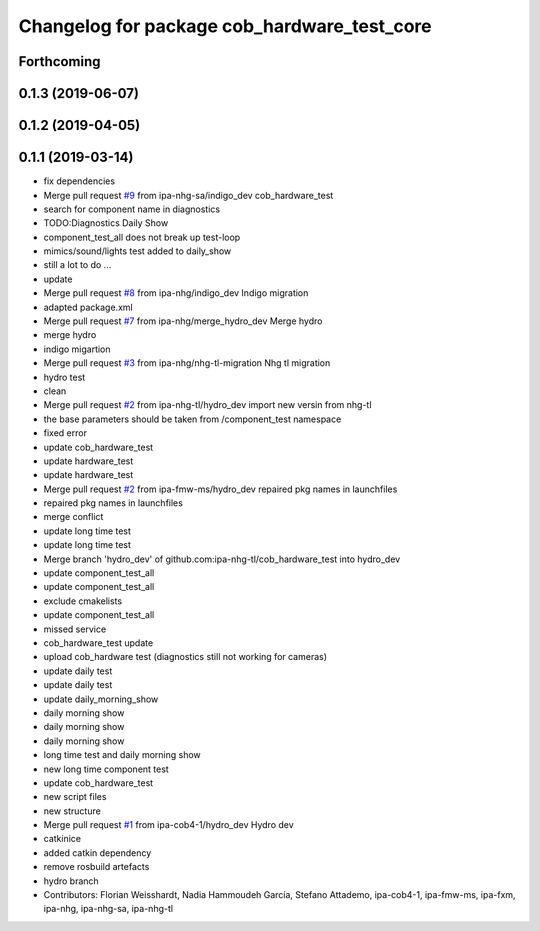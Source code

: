 ^^^^^^^^^^^^^^^^^^^^^^^^^^^^^^^^^^^^^^^^^^^^
Changelog for package cob_hardware_test_core
^^^^^^^^^^^^^^^^^^^^^^^^^^^^^^^^^^^^^^^^^^^^

Forthcoming
-----------

0.1.3 (2019-06-07)
------------------

0.1.2 (2019-04-05)
------------------

0.1.1 (2019-03-14)
------------------
* fix dependencies
* Merge pull request `#9 <https://github.com/mojin-robotics/cob_hardware_test/issues/9>`_ from ipa-nhg-sa/indigo_dev
  cob_hardware_test
* search for component name in diagnostics
* TODO:Diagnostics Daily Show
* component_test_all does not break up test-loop
* mimics/sound/lights test added to daily_show
* still a lot to do ...
* update
* Merge pull request `#8 <https://github.com/mojin-robotics/cob_hardware_test/issues/8>`_ from ipa-nhg/indigo_dev
  Indigo migration
* adapted package.xml
* Merge pull request `#7 <https://github.com/mojin-robotics/cob_hardware_test/issues/7>`_ from ipa-nhg/merge_hydro_dev
  Merge hydro
* merge hydro
* indigo migartion
* Merge pull request `#3 <https://github.com/mojin-robotics/cob_hardware_test/issues/3>`_ from ipa-nhg/nhg-tl-migration
  Nhg tl migration
* hydro test
* clean
* Merge pull request `#2 <https://github.com/mojin-robotics/cob_hardware_test/issues/2>`_ from ipa-nhg-tl/hydro_dev
  import new versin from nhg-tl
* the base parameters should be taken from /component_test namespace
* fixed error
* update cob_hardware_test
* update hardware_test
* update hardware_test
* Merge pull request `#2 <https://github.com/mojin-robotics/cob_hardware_test/issues/2>`_ from ipa-fmw-ms/hydro_dev
  repaired pkg names in launchfiles
* repaired pkg names in launchfiles
* merge conflict
* update long time test
* update long time test
* Merge branch 'hydro_dev' of github.com:ipa-nhg-tl/cob_hardware_test into hydro_dev
* update component_test_all
* update component_test_all
* exclude cmakelists
* update component_test_all
* missed service
* cob_hardware_test update
* upload cob_hardware test (diagnostics still not working for cameras)
* update daily test
* update daily test
* update daily_morning_show
* daily morning show
* daily morning show
* daily morning show
* long time test and daily morning show
* new long time component test
* update cob_hardware_test
* new script files
* new structure
* Merge pull request `#1 <https://github.com/mojin-robotics/cob_hardware_test/issues/1>`_ from ipa-cob4-1/hydro_dev
  Hydro dev
* catkinice
* added catkin dependency
* remove rosbuild artefacts
* hydro branch
* Contributors: Florian Weisshardt, Nadia Hammoudeh García, Stefano Attademo, ipa-cob4-1, ipa-fmw-ms, ipa-fxm, ipa-nhg, ipa-nhg-sa, ipa-nhg-tl
